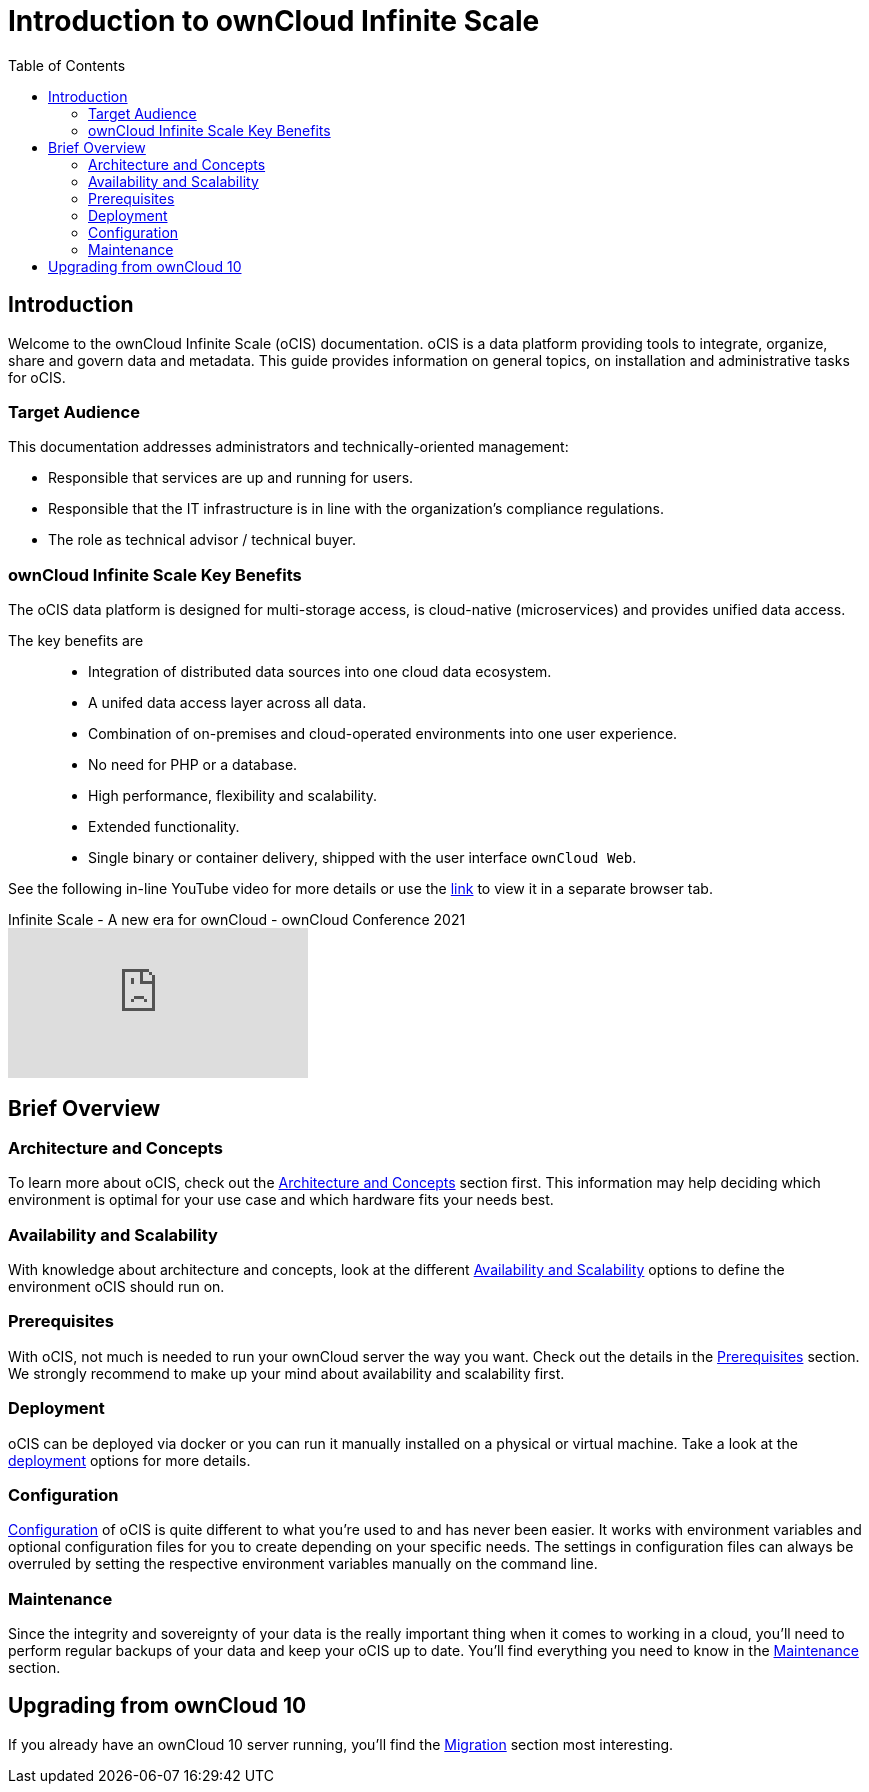 = Introduction to ownCloud Infinite Scale
:toc: right
:toclevels: 2

:ocis_youtube_long_url: https://www.youtube.com/watch?v=C4a4q9IGyFQ&list=PLXpTv1ixYy3-b5LScHyYqMNwEsZYgejdX&index=16
:ocis_youtube_short_url: C4a4q9IGyFQ

:description: Welcome to the ownCloud Infinite Scale (oCIS) documentation. oCIS is a data platform providing tools to integrate, organize, share and govern data and metadata. This guide provides information on general topics, on installation and administrative tasks for oCIS.

== Introduction

{description}

=== Target Audience

This documentation addresses administrators and technically-oriented management:

* Responsible that services are up and running for users.
* Responsible that the IT infrastructure is in line with the organization's compliance regulations.
* The role as technical advisor / technical buyer.

=== ownCloud Infinite Scale Key Benefits

The oCIS data platform is designed for multi-storage access, is cloud-native (microservices) and provides unified data access.

The key benefits are::

* Integration of distributed data sources into one cloud data ecosystem.
* A unifed data access layer across all data.
* Combination of on-premises and cloud-operated environments into one user experience.
* No need for PHP or a database.
* High performance, flexibility and scalability.
* Extended functionality.
* Single binary or container delivery, shipped with the user interface `ownCloud Web`.

See the following in-line YouTube video for more details or use the link:{ocis_youtube_long_url}[link, window=_blank] to view it in a separate browser tab.

.Infinite Scale - A new era for ownCloud - ownCloud Conference 2021
video::{ocis_youtube_short_url}[youtube]

// fixme: we should have a cross-component link to ownCloud Web when available
// fixme: shall we have a feature list page ?

== Brief Overview

=== Architecture and Concepts

To learn more about oCIS, check out the xref:architecture/index.adoc[Architecture and Concepts] section first. This information may help deciding which environment is optimal for your use case and which hardware fits your needs best.

=== Availability and Scalability

With knowledge about architecture and concepts, look at the different xref:availability_scaling/index.adoc[Availability and Scalability] options to define the environment oCIS should run on.

=== Prerequisites

With oCIS, not much is needed to run your ownCloud server the way you want. Check out the details in the xref:prerequisites/index.adoc[Prerequisites] section. We strongly recommend to make up your mind about availability and scalability first.

=== Deployment

oCIS can be deployed via docker or you can run it manually installed on a physical or virtual machine. Take a look at the xref:deployment/index.adoc[deployment] options for more details.

=== Configuration

xref:configuration/index.adoc[Configuration] of oCIS is quite different to what you're used to and has never been easier. It works with environment variables and optional configuration files for you to create depending on your specific needs. The settings in configuration files can always be overruled by setting the respective environment variables manually on the command line.

=== Maintenance

Since the integrity and sovereignty of your data is the really important thing when it comes to working in a cloud, you'll need to perform regular backups of your data and keep your oCIS up to date. You'll find everything you need to know in the xref:maintenance/index.adoc[Maintenance] section.

== Upgrading from ownCloud 10

If you already have an ownCloud 10 server running, you'll find the xref:migration/index.adoc[Migration] section most interesting.
